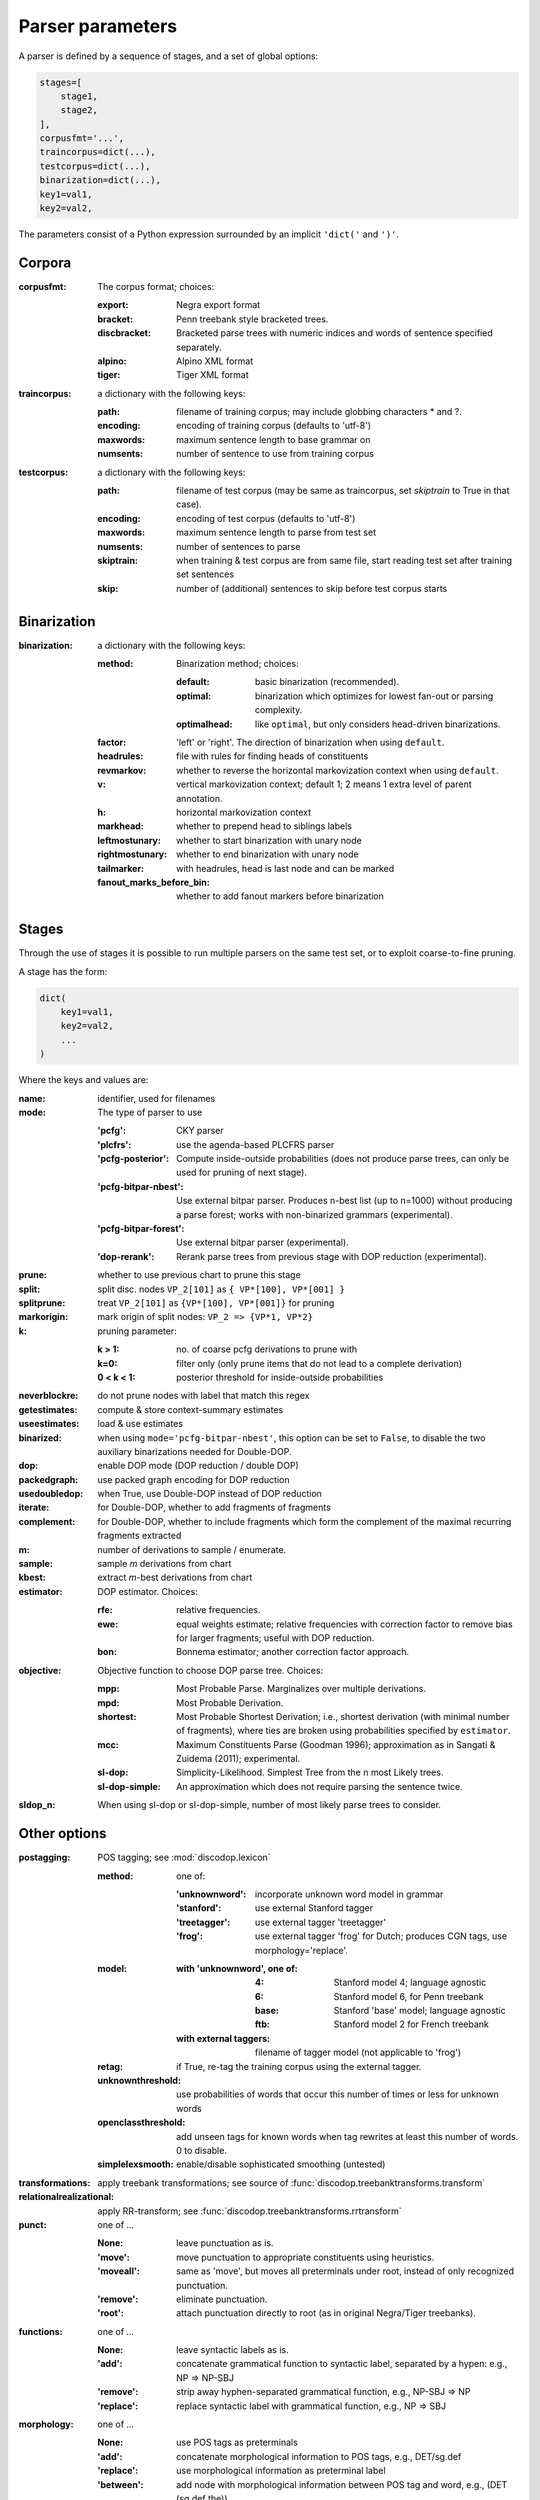 .. _params:

Parser parameters
=================

A parser is defined by a sequence of stages, and a set of
global options:

.. code-block:: python

    stages=[
        stage1,
        stage2,
    ],
    corpusfmt='...',
    traincorpus=dict(...),
    testcorpus=dict(...),
    binarization=dict(...),
    key1=val1,
    key2=val2,

The parameters consist of a Python expression surrounded by an implicit
``'dict('`` and ``')'``.

Corpora
-------

:corpusfmt: The corpus format; choices:

    :export: Negra export format
    :bracket: Penn treebank style bracketed trees.
    :discbracket: Bracketed parse trees with numeric indices and words of
        sentence specified separately.
    :alpino: Alpino XML format
    :tiger: Tiger XML format
:traincorpus: a dictionary with the following keys:

    :path: filename of training corpus; may include globbing characters \* and ?.
    :encoding: encoding of training corpus (defaults to 'utf-8')
    :maxwords: maximum sentence length to base grammar on
    :numsents: number of sentence to use from training corpus
:testcorpus: a dictionary with the following keys:

    :path: filename of test corpus (may be same as traincorpus, set
        `skiptrain` to True in that case).
    :encoding: encoding of test corpus (defaults to 'utf-8')
    :maxwords: maximum sentence length to parse from test set
    :numsents: number of sentences to parse
    :skiptrain: when training & test corpus are from same file, start reading
        test set after training set sentences
    :skip: number of (additional) sentences to skip before test corpus starts

Binarization
------------
:binarization: a dictionary with the following keys:

    :method: Binarization method; choices:

        :default: basic binarization (recommended).
        :optimal: binarization which optimizes for lowest fan-out or parsing complexity.
        :optimalhead: like ``optimal``, but only considers head-driven binarizations.
    :factor: 'left' or 'right'. The direction of binarization when using ``default``.
    :headrules: file with rules for finding heads of constituents
    :revmarkov: whether to reverse the horizontal markovization context when using ``default``.
    :v: vertical markovization context; default 1; 2 means 1 extra level of parent annotation.
    :h: horizontal markovization context
    :markhead: whether to prepend head to siblings labels
    :leftmostunary: whether to start binarization with unary node
    :rightmostunary: whether to end binarization with unary node
    :tailmarker: with headrules, head is last node and can be marked
    :fanout_marks_before_bin: whether to add fanout markers before binarization


Stages
------

Through the use of stages it is possible to run multiple parsers on the
same test set, or to exploit coarse-to-fine pruning.

A stage has the form:

.. code-block:: python

    dict(
        key1=val1,
        key2=val2,
        ...
    )

Where the keys and values are:

:name: identifier, used for filenames
:mode: The type of parser to use

    :'pcfg': CKY parser
    :'plcfrs': use the agenda-based PLCFRS parser
    :'pcfg-posterior': Compute inside-outside probabilities (does not produce
        parse trees, can only be used for pruning of next stage).
    :'pcfg-bitpar-nbest': Use external bitpar parser. Produces n-best list
        (up to n=1000) without producing a parse forest; works with
        non-binarized grammars (experimental).
    :'pcfg-bitpar-forest': Use external bitpar parser (experimental).
    :'dop-rerank': Rerank parse trees from previous stage with DOP reduction (experimental).
:prune: whether to use previous chart to prune this stage
:split: split disc. nodes ``VP_2[101]`` as ``{ VP*[100], VP*[001] }``
:splitprune: treat ``VP_2[101]`` as ``{VP*[100], VP*[001]}`` for pruning
:markorigin: mark origin of split nodes: ``VP_2 => {VP*1, VP*2}``
:k: pruning parameter:

    :k > 1: no. of coarse pcfg derivations to prune with
    :k=0: filter only (only prune items that do not lead to a complete derivation)
    :0 < k < 1: posterior threshold for inside-outside probabilities
:neverblockre: do not prune nodes with label that match this regex
:getestimates: compute & store context-summary estimates
:useestimates: load & use estimates
:binarized: when using ``mode='pcfg-bitpar-nbest'``, this option can be set to
    ``False``, to disable the two auxiliary binarizations needed for Double-DOP.
:dop: enable DOP mode (DOP reduction / double DOP)
:packedgraph: use packed graph encoding for DOP reduction
:usedoubledop: when True, use Double-DOP instead of DOP reduction
:iterate: for Double-DOP, whether to add fragments of fragments
:complement: for Double-DOP, whether to include fragments which
    form the complement of the maximal recurring fragments extracted
:m: number of derivations to sample / enumerate.
:sample: sample *m* derivations from chart
:kbest: extract *m*-best derivations from chart
:estimator: DOP estimator. Choices:

    :rfe: relative frequencies.
    :ewe: equal weights estimate; relative frequencies with correction factor
        to remove bias for larger fragments; useful with DOP reduction.
    :bon: Bonnema estimator; another correction factor approach.
:objective: Objective function to choose DOP parse tree. Choices:

    :mpp: Most Probable Parse. Marginalizes over multiple derivations.
    :mpd: Most Probable Derivation.
    :shortest: Most Probable Shortest Derivation; i.e., shortest derivation
        (with minimal number of fragments), where ties are broken using
        probabilities specified by ``estimator``.
    :mcc:
        Maximum Constituents Parse (Goodman 1996);
        approximation as in Sangati & Zuidema (2011); experimental.
    :sl-dop: Simplicity-Likelihood. Simplest Tree from the n most Likely trees.
    :sl-dop-simple: An approximation which does not require parsing the sentence twice.
:sldop_n: When using sl-dop or sl-dop-simple,
    number of most likely parse trees to consider.

Other options
--------------

:postagging: POS tagging; see :mod:`discodop.lexicon`

    :method: one of:

        :'unknownword': incorporate unknown word model in grammar
        :'stanford': use external Stanford tagger
        :'treetagger': use external tagger 'treetagger'
        :'frog': use external tagger 'frog' for Dutch; produces CGN tags, use morphology='replace'.
    :model:

        :with 'unknownword', one of:
            :4: Stanford model 4; language agnostic
            :6: Stanford model 6, for Penn treebank
            :base: Stanford 'base' model; language agnostic
            :ftb: Stanford model 2 for French treebank
        :with external taggers: filename of tagger model (not applicable to 'frog')
    :retag: if True, re-tag the training corpus using the external tagger.
    :unknownthreshold: use probabilities of words that occur this number of times or less for unknown words
    :openclassthreshold: add unseen tags for known words when tag rewrites
        at least this number of words. 0 to disable.
    :simplelexsmooth: enable/disable sophisticated smoothing (untested)

:transformations: apply treebank transformations;
    see source of :func:`discodop.treebanktransforms.transform`
:relationalrealizational: apply RR-transform; see :func:`discodop.treebanktransforms.rrtransform`
:punct: one of ...

    :None: leave punctuation as is.
    :'move': move punctuation to appropriate constituents using heuristics.
    :'moveall': same as 'move', but moves all preterminals under root,
        instead of only recognized punctuation.
    :'remove': eliminate punctuation.
    :'root': attach punctuation directly to root (as in original Negra/Tiger
        treebanks).
:functions: one of ...

    :None: leave syntactic labels as is.
    :'add': concatenate grammatical function to syntactic label,
        separated by a hypen: e.g., NP => NP-SBJ
    :'remove': strip away hyphen-separated grammatical function,
        e.g., NP-SBJ => NP
    :'replace': replace syntactic label with grammatical function,
        e.g., NP => SBJ
:morphology: one of ...

    :None: use POS tags as preterminals
    :'add': concatenate morphological information to POS tags,
        e.g., DET/sg.def
    :'replace': use morphological information as preterminal label
    :'between': add node with morphological information between
        POS tag and word, e.g., (DET (sg.def the))
:lemmas: one of ...

    :None: ignore lemmas
    :'between': insert lemma as node between POS tag and word.
:removeempty: True or False; whether to remove empty terminals from train, test sets.
:evalparam: EVALB-style parameter file to use for reporting F-scores
:verbosity: control the amount of output to console;
    a logfile ``output.log`` is also kept with a fixed log level of 2.

    :0: silent
    :1: summary report
    :2: per sentence results
    :3: dump derivations/parse trees

:numproc: default 1; increase to use multiple CPUs; None: use all CPUs.

